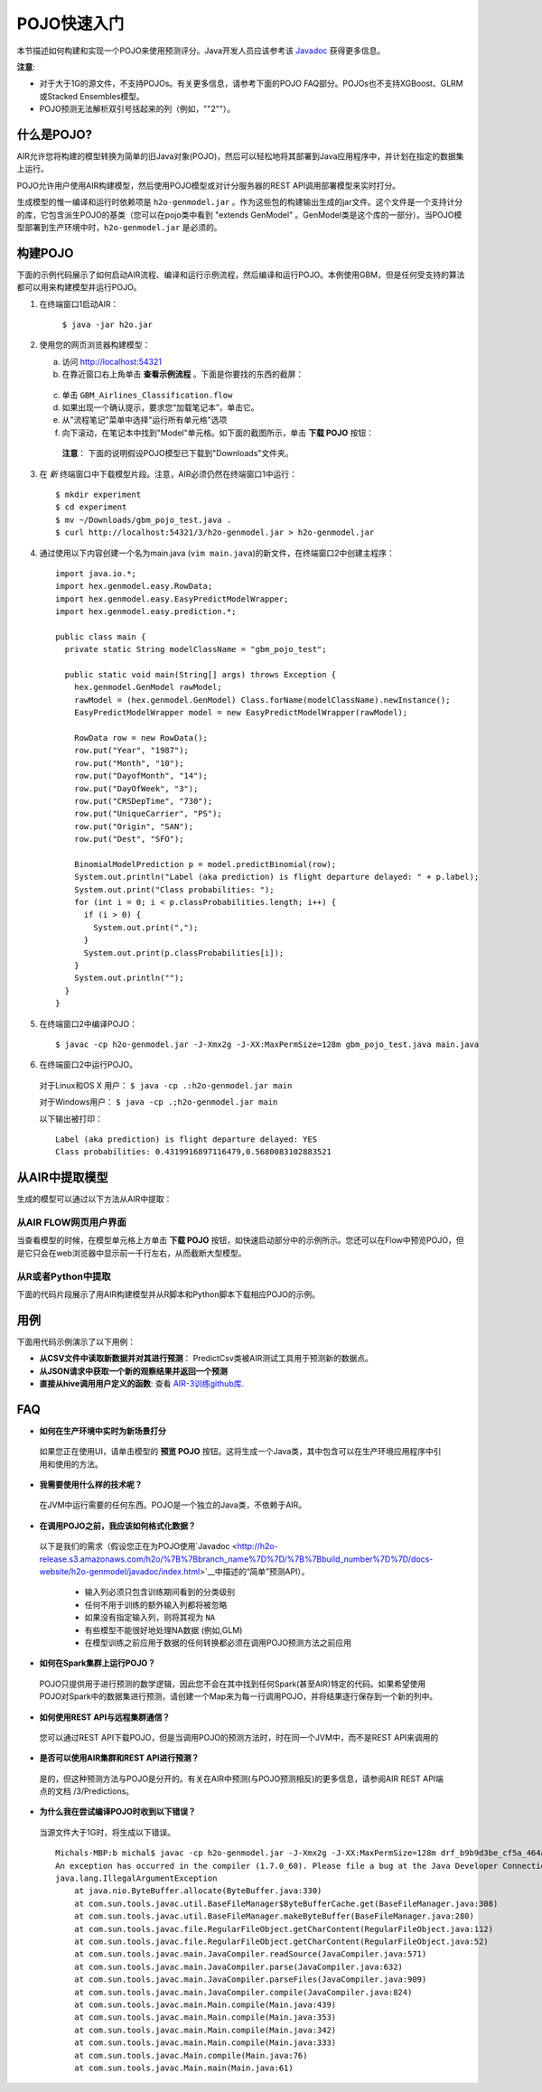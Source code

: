 .. _pojo_quickstart:

POJO快速入门
----------------

本节描述如何构建和实现一个POJO来使用预测评分。Java开发人员应该参考该 `Javadoc <http://docs.h2o.ai/h2o/latest-stable/h2o-genmodel/javadoc/index.html>`__ 获得更多信息。

**注意**: 

- 对于大于1G的源文件，不支持POJOs。有关更多信息，请参考下面的POJO FAQ部分。POJOs也不支持XGBoost、GLRM或Stacked Ensembles模型。 
- POJO预测无法解析双引号括起来的列（例如，""2""）。

什么是POJO?
~~~~~~~~~~~~~~~

AIR允许您将构建的模型转换为简单的旧Java对象(POJO)，然后可以轻松地将其部署到Java应用程序中，并计划在指定的数据集上运行。

POJO允许用户使用AIR构建模型，然后使用POJO模型或对计分服务器的REST API调用部署模型来实时打分。

生成模型的惟一编译和运行时依赖项是 ``h2o-genmodel.jar`` 。作为这些包的构建输出生成的jar文件。这个文件是一个支持计分的库，它包含派生POJO的基类（您可以在pojo类中看到 "extends GenModel" 。GenModel类是这个库的一部分）。当POJO模型部署到生产环境中时，``h2o-genmodel.jar`` 是必须的。 

构建POJO
~~~~~~~~~~~~~~~

下面的示例代码展示了如何启动AIR流程、编译和运行示例流程，然后编译和运行POJO。本例使用GBM，但是任何受支持的算法都可以用来构建模型并运行POJO。 

1. 在终端窗口1启动AIR：

	``$ java -jar h2o.jar``

2. 使用您的网页浏览器构建模型：

   a. 访问 http://localhost:54321
   b. 在靠近窗口右上角单击 **查看示例流程** 。下面是你要找的东西的截屏：

    .. figure:: /howto/images/view_example_flows.png
      :alt: View Example Flows
      :width: 272
      :height: 237

   c. 单击 ``GBM_Airlines_Classification.flow``

   d. 如果出现一个确认提示，要求您“加载笔记本”，单击它。

   e. 从"流程笔记"菜单中选择"运行所有单元格"选项

   f. 向下滚动，在笔记本中找到"Model"单元格。如下面的截图所示，单击 **下载 POJO** 按钮：

    .. figure:: /howto/images/download_pojo.png
       :alt: Download POJO

    **注意**： 下面的说明假设POJO模型已下载到"Downloads"文件夹。

3. 在 *新* 终端窗口中下载模型片段。注意，AIR必须仍然在终端窗口1中运行：

   ::

       $ mkdir experiment
       $ cd experiment
       $ mv ~/Downloads/gbm_pojo_test.java .
       $ curl http://localhost:54321/3/h2o-genmodel.jar > h2o-genmodel.jar

4. 通过使用以下内容创建一个名为main.java (``vim main.java``)的新文件，在终端窗口2中创建主程序：

   ::

       import java.io.*;
       import hex.genmodel.easy.RowData;
       import hex.genmodel.easy.EasyPredictModelWrapper;
       import hex.genmodel.easy.prediction.*;

       public class main {
         private static String modelClassName = "gbm_pojo_test";

         public static void main(String[] args) throws Exception {
           hex.genmodel.GenModel rawModel;
           rawModel = (hex.genmodel.GenModel) Class.forName(modelClassName).newInstance();
           EasyPredictModelWrapper model = new EasyPredictModelWrapper(rawModel);

           RowData row = new RowData();
           row.put("Year", "1987");
           row.put("Month", "10");
           row.put("DayofMonth", "14");
           row.put("DayOfWeek", "3");
           row.put("CRSDepTime", "730");
           row.put("UniqueCarrier", "PS");
           row.put("Origin", "SAN");
           row.put("Dest", "SFO");

           BinomialModelPrediction p = model.predictBinomial(row);
           System.out.println("Label (aka prediction) is flight departure delayed: " + p.label);
           System.out.print("Class probabilities: ");
           for (int i = 0; i < p.classProbabilities.length; i++) {
             if (i > 0) {
               System.out.print(",");
             }
             System.out.print(p.classProbabilities[i]);
           }
           System.out.println("");
         }
       }

5. 在终端窗口2中编译POJO：

   ::

       $ javac -cp h2o-genmodel.jar -J-Xmx2g -J-XX:MaxPermSize=128m gbm_pojo_test.java main.java

6. 在终端窗口2中运行POJO。

 对于Linux和OS X 用户： ``$ java -cp .:h2o-genmodel.jar main``

 对于Windows用户： ``$ java -cp .;h2o-genmodel.jar main``

 以下输出被打印：

 ::

     Label (aka prediction) is flight departure delayed: YES
     Class probabilities: 0.4319916897116479,0.5680083102883521

从AIR中提取模型
~~~~~~~~~~~~~~~~~~~~~~~~~~

生成的模型可以通过以下方法从AIR中提取：

从AIR FLOW网页用户界面
''''''''''''''''''''''''

当查看模型的时候，在模型单元格上方单击 **下载 POJO** 按钮，如快速启动部分中的示例所示。您还可以在Flow中预览POJO，但是它只会在web浏览器中显示前一千行左右，从而截断大型模型。

从R或者Python中提取
''''''''''''''''''''

下面的代码片段展示了用AIR构建模型并从R脚本和Python脚本下载相应POJO的示例。 

.. example-code::
   .. code-block:: r

	    library(h2o)
	    h2o.init()
	    path <- system.file("extdata", "prostate.csv", package = "h2o")
	    h2o_df <- h2o.importFile(path)
	    h2o_df$CAPSULE <- as.factor(h2o_df$CAPSULE)
	    model <- h2o.glm(y = "CAPSULE",
	                    x = c("AGE", "RACE", "PSA", "GLEASON"),
	                    training_frame = h2o_df,
	                    family = "binomial")
	    h2o.download_pojo(model)

   .. code-block:: python

	    import h2o
	    h2o.init()
	    from h2o.estimators.glm import H2OGeneralizedLinearEstimator
	    path = "http://s3.amazonaws.com/h2o-public-test-data/smalldata/prostate/prostate.csv.zip"
	    h2o_df = h2o.import_file(path)
	    h2o_df['CAPSULE'] = h2o_df['CAPSULE'].asfactor()
	    model = H2OGeneralizedLinearEstimator(family = "binomial")
	    model.train(y = "CAPSULE",
	                x = ["AGE", "RACE", "PSA", "GLEASON"],
	                training_frame = h2o_df)
	    h2o.download_pojo(model)

.. raw:: html

   <!---

   **From Java:**

   TODO: provide pointer of doing this directly from Java
   From Sparkling Water:
   TODO: provide pointer of doing this from Sparkling Water

   -->

用例
~~~~~~~~~

下面用代码示例演示了以下用例：

-  **从CSV文件中读取新数据并对其进行预测**： PredictCsv类被AIR测试工具用于预测新的数据点。
-  **从JSON请求中获取一个新的观察结果并返回一个预测**
-  **直接从hive调用用户定义的函数**: 查看 `AIR-3训练github库 <https://github.com/h2oai/h2o-world-2015-training/tree/master/tutorials/hive_udf_template>`__.

FAQ
~~~

-  **如何在生产环境中实时为新场景打分**

  如果您正在使用UI，请单击模型的 **预览 POJO** 按钮。这将生成一个Java类，其中包含可以在生产环境应用程序中引用和使用的方法。

-  **我需要使用什么样的技术呢？**

  在JVM中运行需要的任何东西。POJO是一个独立的Java类，不依赖于AIR。

-  **在调用POJO之前，我应该如何格式化数据？**

  以下是我们的需求（假设您正在为POJO使用`Javadoc <http://h2o-release.s3.amazonaws.com/h2o/%7B%7Bbranch_name%7D%7D/%7B%7Bbuild_number%7D%7D/docs-website/h2o-genmodel/javadoc/index.html>`__中描述的“简单”预测API）。

   -  输入列必须只包含训练期间看到的分类级别
   -  任何不用于训练的额外输入列都将被忽略
   -  如果没有指定输入列，则将其视为 ``NA``
   -  有些模型不能很好地处理NA数据 (例如,GLM)
   -  在模型训练之前应用于数据的任何转换都必须在调用POJO预测方法之前应用

-  **如何在Spark集群上运行POJO？**

  POJO只提供用于进行预测的数学逻辑，因此您不会在其中找到任何Spark(甚至AIR)特定的代码。如果希望使用POJO对Spark中的数据集进行预测，请创建一个Map来为每一行调用POJO，并将结果逐行保存到一个新的列中。

-  **如何使用REST API与远程集群通信？**

  您可以通过REST API下载POJO，但是当调用POJO的预测方法时，时在同一个JVM中，而不是REST API来调用的 

-  **是否可以使用AIR集群和REST API进行预测？**

  是的，但这种预测方法与POJO是分开的。有关在AIR中预测(与POJO预测相反)的更多信息，请参阅AIR REST API端点的文档 /3/Predictions。

-  **为什么我在尝试编译POJO时收到以下错误？**

  当源文件大于1G时，将生成以下错误。

  ::

      Michals-MBP:b michal$ javac -cp h2o-genmodel.jar -J-Xmx2g -J-XX:MaxPermSize=128m drf_b9b9d3be_cf5a_464a_b518_90701549c12a.java
      An exception has occurred in the compiler (1.7.0_60). Please file a bug at the Java Developer Connection (http://java.sun.com/webapps/bugreport)  after checking the Bug Parade for duplicates. Include your program and the following diagnostic in your report.  Thank you.
      java.lang.IllegalArgumentException
          at java.nio.ByteBuffer.allocate(ByteBuffer.java:330)
          at com.sun.tools.javac.util.BaseFileManager$ByteBufferCache.get(BaseFileManager.java:308)
          at com.sun.tools.javac.util.BaseFileManager.makeByteBuffer(BaseFileManager.java:280)
          at com.sun.tools.javac.file.RegularFileObject.getCharContent(RegularFileObject.java:112)
          at com.sun.tools.javac.file.RegularFileObject.getCharContent(RegularFileObject.java:52)
          at com.sun.tools.javac.main.JavaCompiler.readSource(JavaCompiler.java:571)
          at com.sun.tools.javac.main.JavaCompiler.parse(JavaCompiler.java:632)
          at com.sun.tools.javac.main.JavaCompiler.parseFiles(JavaCompiler.java:909)
          at com.sun.tools.javac.main.JavaCompiler.compile(JavaCompiler.java:824)
          at com.sun.tools.javac.main.Main.compile(Main.java:439)
          at com.sun.tools.javac.main.Main.compile(Main.java:353)
          at com.sun.tools.javac.main.Main.compile(Main.java:342)
          at com.sun.tools.javac.main.Main.compile(Main.java:333)
          at com.sun.tools.javac.Main.compile(Main.java:76)
          at com.sun.tools.javac.Main.main(Main.java:61)

